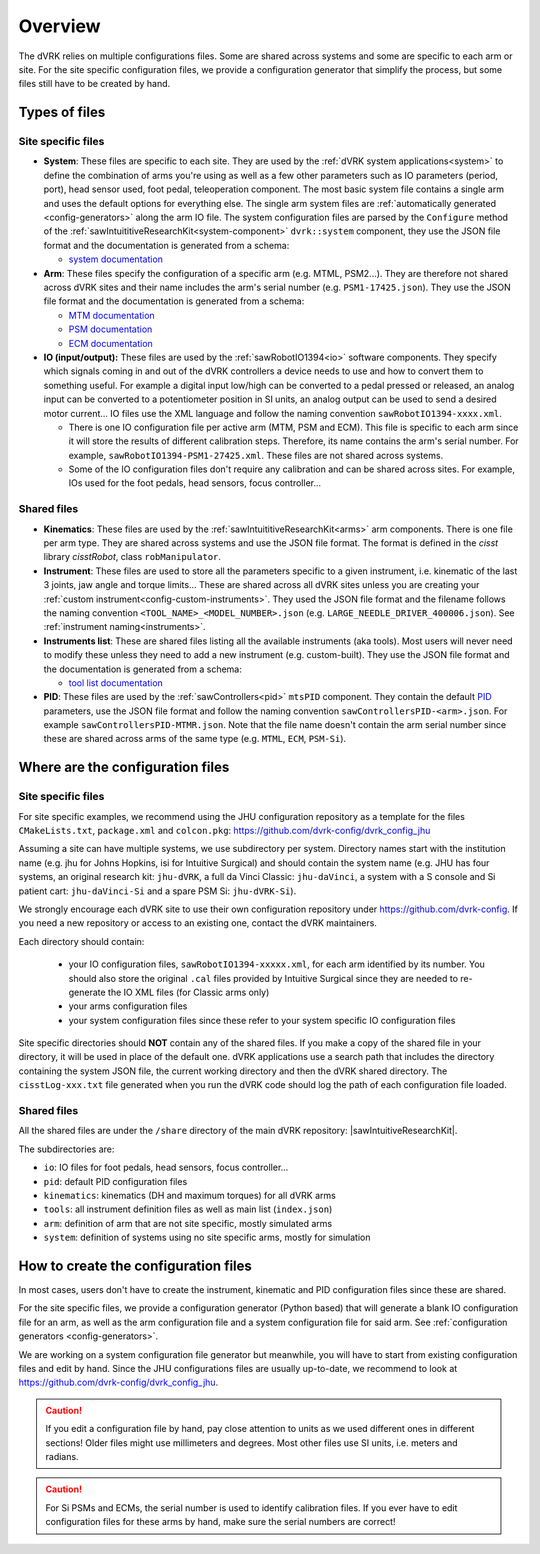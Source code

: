 .. _configuration-overview:

********
Overview
********

The dVRK relies on multiple configurations files.  Some are shared
across systems and some are specific to each arm or site.  For the
site specific configuration files, we provide a configuration
generator that simplify the process, but some files still have to be
created by hand.

.. _configuration-files-types:

Types of files
##############

Site specific files
*******************

* **System**: These files are specific to each site.  They are used
  by the :ref:`dVRK system applications<system>` to define the
  combination of arms you're using as well as a few other parameters
  such as IO parameters (period, port), head sensor used, foot pedal,
  teleoperation component. The most basic system file contains a
  single arm and uses the default options for everything else. The
  single arm system files are :ref:`automatically generated
  <config-generators>` along the arm IO file. The system
  configuration files are parsed by the ``Configure`` method of the
  :ref:`sawIntuititiveResearchKit<system-component>`
  ``dvrk::system`` component, they use the JSON file
  format and the documentation is generated from a schema:

  * `system documentation <../../_static/schemas/dvrk-system.html>`_

* **Arm**: These files specify the configuration of a specific arm
  (e.g. MTML, PSM2...).  They are therefore not shared across dVRK
  sites and their name includes the arm's serial number
  (e.g. ``PSM1-17425.json``).  They use the JSON file format and the
  documentation is generated from a schema:

  * `MTM documentation <../../_static/schemas/dvrk-mtm.html>`_
  * `PSM documentation <../../_static/schemas/dvrk-psm.html>`_
  * `ECM documentation <../../_static/schemas/dvrk-ecm.html>`_

* **IO (input/output):** These files are used by the
  :ref:`sawRobotIO1394<io>` software components.  They specify which
  signals coming in and out of the dVRK controllers a device needs to
  use and how to convert them to something useful.  For example a
  digital input low/high can be converted to a pedal pressed or
  released, an analog input can be converted to a potentiometer position
  in SI units, an analog output can be used to send a desired motor
  current...  IO files use the XML language and follow the naming
  convention ``sawRobotIO1394-xxxx.xml``.

  * There is one IO configuration file per active arm (MTM, PSM and
    ECM).  This file is specific to each arm since it will store the
    results of different calibration steps.  Therefore, its name
    contains the arm's serial number.  For example,
    ``sawRobotIO1394-PSM1-27425.xml``. These files are not shared
    across systems.

  * Some of the IO configuration files don't require any calibration
    and can be shared across sites.  For example, IOs used for the
    foot pedals, head sensors, focus controller...

Shared files
************

* **Kinematics**: These files are used by the
  :ref:`sawIntuititiveResearchKit<arms>` arm
  components.  There is one file per arm type.  They are shared across
  systems and use the JSON file format.  The format is defined in the
  *cisst* library *cisstRobot*, class ``robManipulator``.

* **Instrument**: These files are used to store all the parameters
  specific to a given instrument, i.e. kinematic of the last 3 joints,
  jaw angle and torque limits...  These are shared across all dVRK
  sites unless you are creating your :ref:`custom
  instrument<config-custom-instruments>`.  They used the JSON file
  format and the filename follows the naming convention
  ``<TOOL_NAME>_<MODEL_NUMBER>.json``
  (e.g. ``LARGE_NEEDLE_DRIVER_400006.json``).  See :ref:`instrument
  naming<instruments>`.

* **Instruments list**: These are shared files listing all the
  available instruments (aka tools).  Most users will never need to
  modify these unless they need to add a new instrument (e.g. custom-built).
  They use the JSON file format and the documentation is
  generated from a schema:

  * `tool list documentation <../../_static/schemas/dvrk-tool-list.html>`_

* **PID**: These files are used by the
  :ref:`sawControllers<pid>` ``mtsPID`` component.  They
  contain the default `PID
  <https://en.wikipedia.org/wiki/Proportional-integral-derivative_controller>`_
  parameters, use the JSON file format and follow the naming
  convention ``sawControllersPID-<arm>.json``. For example
  ``sawControllersPID-MTMR.json``. Note that the file name doesn't
  contain the arm serial number since these are shared across arms of
  the same type (e.g. ``MTML``, ``ECM``, ``PSM-Si``).


Where are the configuration files
#################################

Site specific files
*******************

For site specific examples, we recommend using the JHU configuration
repository as a template for the files ``CMakeLists.txt``,
``package.xml`` and ``colcon.pkg``:
https://github.com/dvrk-config/dvrk_config_jhu

Assuming a site can have multiple systems, we use subdirectory per
system. Directory names start with the institution name (e.g. jhu for
Johns Hopkins, isi for Intuitive Surgical) and should contain the
system name (e.g. JHU has four systems, an original research kit:
``jhu-dVRK``, a full da Vinci Classic: ``jhu-daVinci``, a system with
a S console and Si patient cart: ``jhu-daVinci-Si`` and a spare PSM
Si: ``jhu-dVRK-Si``).

We strongly encourage each dVRK site to use their own configuration
repository under https://github.com/dvrk-config.  If you need a new
repository or access to an existing one, contact the dVRK maintainers.

Each directory should contain:

  * your IO configuration files, ``sawRobotIO1394-xxxxx.xml``, for
    each arm identified by its number.  You should also store the
    original ``.cal`` files provided by Intuitive Surgical since they
    are needed to re-generate the IO XML files (for Classic arms only)
  * your arms configuration files
  * your system configuration files since these refer to your system
    specific IO configuration files

Site specific directories should **NOT** contain any of the shared
files.  If you make a copy of the shared file in your directory, it
will be used in place of the default one.  dVRK applications use a
search path that includes the directory containing the system JSON
file, the current working directory and then the dVRK shared
directory.  The ``cisstLog-xxx.txt`` file generated when you run the
dVRK code should log the path of each configuration file loaded.

Shared files
************

All the shared files are under the ``/share`` directory of the main
dVRK repository: |sawIntuitiveResearchKit|.

The subdirectories are:

* ``io``: IO files for foot pedals, head sensors, focus controller...
* ``pid``: default PID configuration files
* ``kinematics``: kinematics (DH and maximum torques) for all dVRK
  arms
* ``tools``: all instrument definition files as well as main list
  (``index.json``)
* ``arm``: definition of arm that are not site specific, mostly
  simulated arms
* ``system``: definition of systems using no site specific arms,
  mostly for simulation


How to create the configuration files
#####################################

In most cases, users don't have to create the instrument, kinematic
and PID configuration files since these are shared.

For the site specific files, we provide a configuration generator
(Python based) that will generate a blank IO configuration file for an
arm, as well as the arm configuration file and a system configuration
file for said arm.  See :ref:`configuration generators
<config-generators>`.

We are working on a system configuration file generator but
meanwhile, you will have to start from existing configuration files
and edit by hand.  Since the JHU configurations files are usually
up-to-date, we recommend to look at
https://github.com/dvrk-config/dvrk_config_jhu.

.. caution::

   If you edit a configuration file by hand, pay close attention to
   units as we used different ones in different sections!  Older files
   might use millimeters and degrees.  Most other files use SI units,
   i.e. meters and radians.

.. caution::

   For Si PSMs and ECMs, the serial number is used to identify
   calibration files. If you ever have to edit configuration files for
   these arms by hand, make sure the serial numbers are correct!
